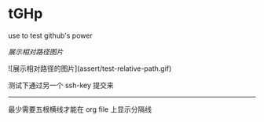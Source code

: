 # tGHp
* tGHp

use to test github's power

[[assert/test-relative-path.gif][展示相对路径图片]]

![展示相对路径的图片](assert/test-relative-path.gif)

测试下通过另一个 ssh-key 提交来

-----

最少需要五根横线才能在 org file 上显示分隔线